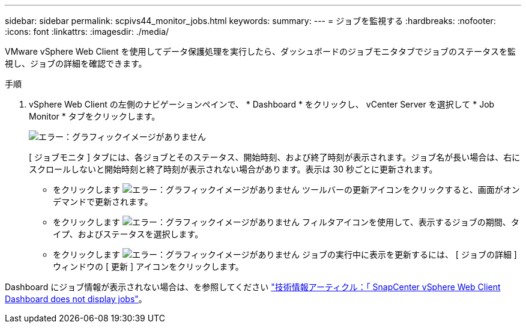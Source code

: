 ---
sidebar: sidebar 
permalink: scpivs44_monitor_jobs.html 
keywords:  
summary:  
---
= ジョブを監視する
:hardbreaks:
:nofooter: 
:icons: font
:linkattrs: 
:imagesdir: ./media/


[role="lead"]
VMware vSphere Web Client を使用してデータ保護処理を実行したら、ダッシュボードのジョブモニタタブでジョブのステータスを監視し、ジョブの詳細を確認できます。

.手順
. vSphere Web Client の左側のナビゲーションペインで、 * Dashboard * をクリックし、 vCenter Server を選択して * Job Monitor * タブをクリックします。
+
image:scpivs44_image8.png["エラー：グラフィックイメージがありません"]

+
[ ジョブモニタ ] タブには、各ジョブとそのステータス、開始時刻、および終了時刻が表示されます。ジョブ名が長い場合は、右にスクロールしないと開始時刻と終了時刻が表示されない場合があります。表示は 30 秒ごとに更新されます。

+
** をクリックします image:scpivs44_image36.png["エラー：グラフィックイメージがありません"] ツールバーの更新アイコンをクリックすると、画面がオンデマンドで更新されます。
** をクリックします image:scpivs44_image41.png["エラー：グラフィックイメージがありません"] フィルタアイコンを使用して、表示するジョブの期間、タイプ、およびステータスを選択します。
** をクリックします image:scpivs44_image36.png["エラー：グラフィックイメージがありません"] ジョブの実行中に表示を更新するには、 [ ジョブの詳細 ] ウィンドウの [ 更新 ] アイコンをクリックします。




Dashboard にジョブ情報が表示されない場合は、を参照してください https://kb.netapp.com/Advice_and_Troubleshooting/Data_Protection_and_Security/SnapCenter/SnapCenter_vSphere_web_client_dashboard_does_not_display_jobs["技術情報アーティクル：「 SnapCenter vSphere Web Client Dashboard does not display jobs"^]。
